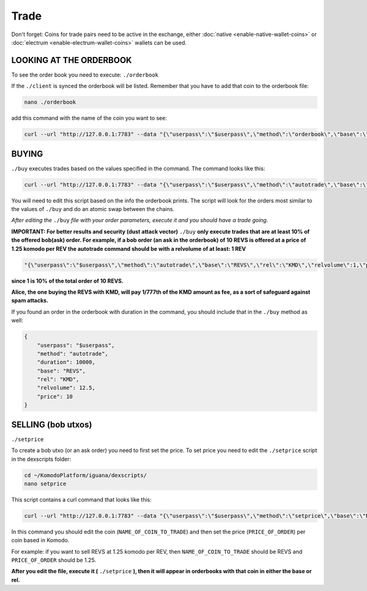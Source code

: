 *****
Trade
*****

Don't forget: Coins for trade pairs need to be active in the exchange, either :doc:`native <enable-native-wallet-coins>` or :doc:`electrum <enable-electrum-wallet-coins>` wallets can be used.

LOOKING AT THE ORDERBOOK
========================

To see the order book you need to execute: ``./orderbook``

If the ``./client`` is synced the orderbook will be listed. Remember that you have to add that coin to the orderbook file:

.. code-block:: shell

	nano ./orderbook

add this command with the name of the coin you want to see:

.. code-block:: shell

	curl --url "http://127.0.0.1:7783" --data "{\"userpass\":\"$userpass\",\"method\":\"orderbook\",\"base\":\"NAME_OF_COIN\",\"rel\":\"KMD\"}"

BUYING
======

``./buy`` executes trades based on the values specified in the command. The command looks like this:

.. code-block:: shell

	curl --url "http://127.0.0.1:7783" --data "{\"userpass\":\"$userpass\",\"method\":\"autotrade\",\"base\":\"NAME_OF_BASE_COIN",\"rel\":\"NAME_OF_REL_COIN\",\"relvolume\":VOLUME_OF_REL_COIN,\"price\"PRICE_OF_BASE_COIN}"

You will need to edit this script based on the info the orderbook prints. The script will look for the orders most similar to the values of ``./buy`` and do an atomic swap between the chains.

*After editing the* ``./buy`` *file with your order parameters, execute it and you should have a trade going.*

**IMPORTANT: For better results and security (dust attack vector)** ``./buy`` **only execute trades that are at least 10% of the offered bob(ask) order. For example, if a bob order (an ask in the orderbook) of 10 REVS is offered at a price of 1.25 komodo per REV the autotrade command should be with a relvolume of at least: 1 REV**

.. code-block:: shell

	"{\"userpass\":\"$userpass\",\"method\":\"autotrade\",\"base\":\"REVS\",\"rel\":\"KMD\",\"relvolume\":1,\"price\":10}"

**since 1 is 10% of the total order of 10 REVS.**

**Alice, the one buying the REVS with KMD, will pay 1/777th of the KMD amount as fee, as a sort of safeguard against spam attacks.**

If you found an order in the orderbook with duration in the command, you should include that in the ``./buy`` method as well:

.. code-block:: json

    {
        "userpass": "$userpass",
        "method": "autotrade",
        "duration": 10000,
        "base": "REVS",
        "rel": "KMD",
        "relvolume": 12.5,
        "price": 10
    }
        

SELLING (bob utxos)
===================

``./setprice``

To create a bob utxo (or an ask order) you need to first set the price. To set price you need to edit the ``./setprice`` script in the dexscripts folder:

.. code-block:: shell

	cd ~/KomodoPlatform/iguana/dexscripts/
	nano setprice

This script contains a curl command that looks like this:

.. code-block:: shell

	curl --url "http://127.0.0.1:7783" --data "{\"userpass\":\"$userpass\",\"method\":\"setprice\",\"base\":\"NAME_OF_COIN_TO_TRADE\",\"rel\":\"KMD\",\"price\":PRICE_OF_ORDER}"

In this command you should edit the coin (``NAME_OF_COIN_TO_TRADE``) and then set the price (``PRICE_OF_ORDER``) per coin based in Komodo.

For example: if you want to sell REVS at 1.25 komodo per REV, then ``NAME_OF_COIN_TO_TRADE`` should be REVS and ``PRICE_OF_ORDER`` should be 1.25.

**After you edit the file, execute it (** ``./setprice`` **), then it will appear in orderbooks with that coin in either the base or rel.**
